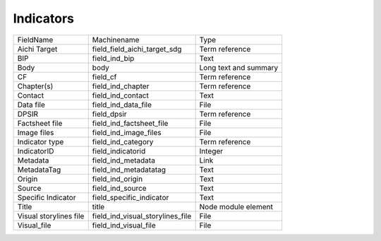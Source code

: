 Indicators
==========
+------------------------+----------------------------------+-----------------------+
| FieldName              | Machinename                      | Type                  |
+------------------------+----------------------------------+-----------------------+
| Aichi Target           | field_field_aichi_target_sdg     | Term reference        |
+------------------------+----------------------------------+-----------------------+
| BIP                    | field_ind_bip                    | Text                  |
+------------------------+----------------------------------+-----------------------+
| Body                   | body                             | Long text and summary |
+------------------------+----------------------------------+-----------------------+
| CF                     | field_cf                         | Term reference        |
+------------------------+----------------------------------+-----------------------+
| Chapter(s)             | field_ind_chapter                | Term reference        |
+------------------------+----------------------------------+-----------------------+
| Contact                | field_ind_contact                | Text                  |
+------------------------+----------------------------------+-----------------------+
| Data file              | field_ind_data_file              | File                  |
+------------------------+----------------------------------+-----------------------+
| DPSIR                  | field_dpsir                      | Term reference        |
+------------------------+----------------------------------+-----------------------+
| Factsheet file         | field_ind_factsheet_file         | File                  |
+------------------------+----------------------------------+-----------------------+
| Image files            | field_ind_image_files            | File                  |
+------------------------+----------------------------------+-----------------------+
| Indicator type         | field_ind_category               | Term reference        |
+------------------------+----------------------------------+-----------------------+
| IndicatorID            | field_indicatorid                | Integer               |
+------------------------+----------------------------------+-----------------------+
| Metadata               | field_ind_metadata               | Link                  |
+------------------------+----------------------------------+-----------------------+
| MetadataTag            | field_ind_metadatatag            | Text                  |
+------------------------+----------------------------------+-----------------------+
| Origin                 | field_ind_origin                 | Text                  |
+------------------------+----------------------------------+-----------------------+
| Source                 | field_ind_source                 | Text                  |
+------------------------+----------------------------------+-----------------------+
| Specific Indicator     | field_specific_indicator         | Text                  |
+------------------------+----------------------------------+-----------------------+
| Title                  | title                            | Node module element   |
+------------------------+----------------------------------+-----------------------+
| Visual storylines file | field_ind_visual_storylines_file | File                  |
+------------------------+----------------------------------+-----------------------+
| Visual_file            | field_ind_visual_file            | File                  |
+------------------------+----------------------------------+-----------------------+
